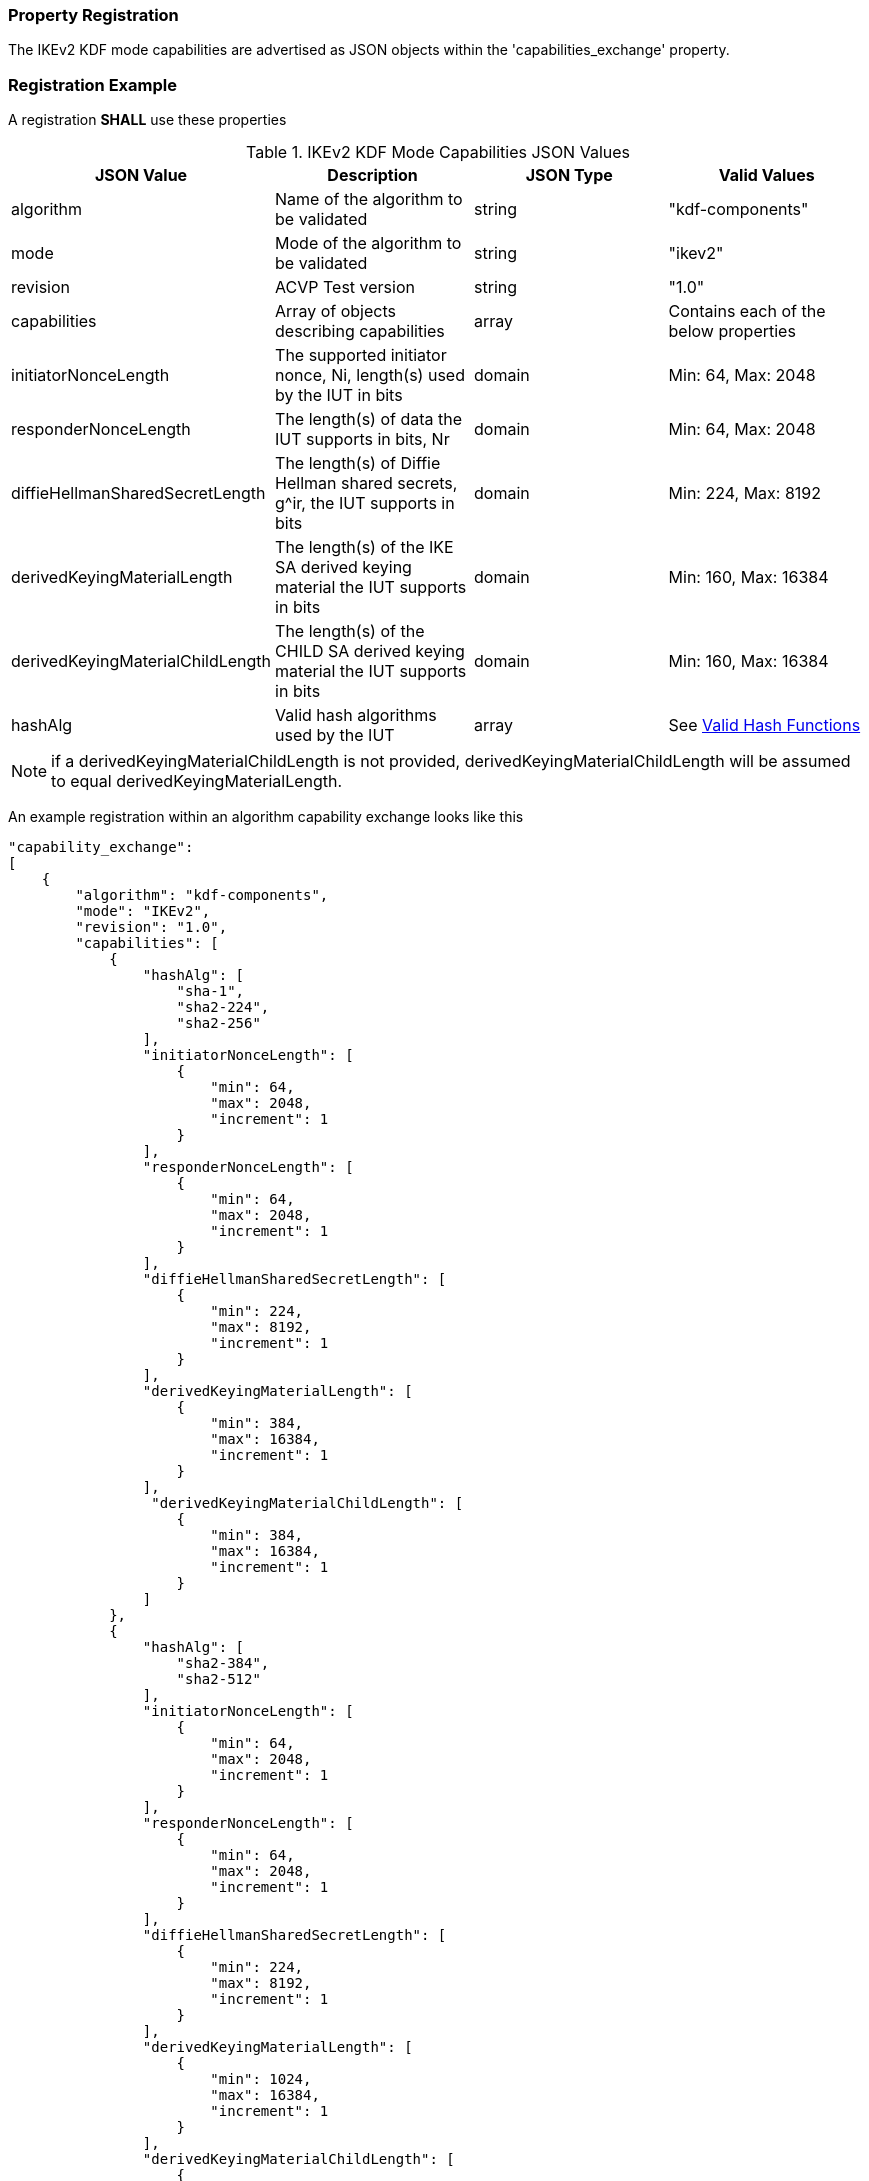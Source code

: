 
[#properties]
=== Property Registration

The IKEv2 KDF mode capabilities are advertised as JSON objects within the 'capabilities_exchange' property.

[#registration]
=== Registration Example

A registration *SHALL* use these properties

.IKEv2 KDF Mode Capabilities JSON Values
|===
| JSON Value | Description | JSON Type | Valid Values

| algorithm | Name of the algorithm to be validated | string | "kdf-components"
| mode | Mode of the algorithm to be validated | string | "ikev2"
| revision | ACVP Test version | string | "1.0"
| capabilities | Array of objects describing capabilities | array | Contains each of the below properties
| initiatorNonceLength | The supported initiator nonce, Ni, length(s) used by the IUT in bits | domain | Min: 64, Max: 2048
| responderNonceLength | The length(s) of data the IUT supports in bits, Nr | domain | Min: 64, Max: 2048
| diffieHellmanSharedSecretLength | The length(s) of Diffie Hellman shared secrets, g^ir, the IUT supports in bits | domain | Min: 224, Max: 8192
| derivedKeyingMaterialLength | The length(s) of the IKE SA derived keying material the IUT supports in bits | domain | Min: 160, Max: 16384
| derivedKeyingMaterialChildLength | The length(s) of the CHILD SA derived keying material the IUT supports in bits | domain | Min: 160, Max: 16384
| hashAlg | Valid hash algorithms used by the IUT | array | See <<valid-sha>>
|===

NOTE: if a derivedKeyingMaterialChildLength is not provided, derivedKeyingMaterialChildLength will be assumed to equal derivedKeyingMaterialLength.

An example registration within an algorithm capability exchange looks like this

[source, json]
----
"capability_exchange":
[
    {
        "algorithm": "kdf-components",
        "mode": "IKEv2",
        "revision": "1.0",
        "capabilities": [
            {
                "hashAlg": [
                    "sha-1",
                    "sha2-224",
                    "sha2-256"
                ],
                "initiatorNonceLength": [
                    {
                        "min": 64,
                        "max": 2048,
                        "increment": 1
                    }
                ],
                "responderNonceLength": [
                    {
                        "min": 64,
                        "max": 2048,
                        "increment": 1
                    }
                ],
                "diffieHellmanSharedSecretLength": [
                    {
                        "min": 224,
                        "max": 8192,
                        "increment": 1
                    }
                ],
                "derivedKeyingMaterialLength": [
                    {
                        "min": 384,
                        "max": 16384,
                        "increment": 1
                    }
                ],
                 "derivedKeyingMaterialChildLength": [
                    {
                        "min": 384,
                        "max": 16384,
                        "increment": 1
                    }
                ]
            },
            {
                "hashAlg": [
                    "sha2-384",
                    "sha2-512"
                ],
                "initiatorNonceLength": [
                    {
                        "min": 64,
                        "max": 2048,
                        "increment": 1
                    }
                ],
                "responderNonceLength": [
                    {
                        "min": 64,
                        "max": 2048,
                        "increment": 1
                    }
                ],
                "diffieHellmanSharedSecretLength": [
                    {
                        "min": 224,
                        "max": 8192,
                        "increment": 1
                    }
                ],
                "derivedKeyingMaterialLength": [
                    {
                        "min": 1024,
                        "max": 16384,
                        "increment": 1
                    }
                ],
                "derivedKeyingMaterialChildLength": [
                    {
                        "min": 1024,
                        "max": 16384,
                        "increment": 1
                    }
                ]
            }
        ]
    }
]
----

[#valid-sha]
==== Valid Hash Functions

The following hash functions *MAY* be advertised by an ACVP compliant client under the 'hashAlg' property

* SHA-1
* SHA2-224
* SHA2-256
* SHA2-384
* SHA2-512
